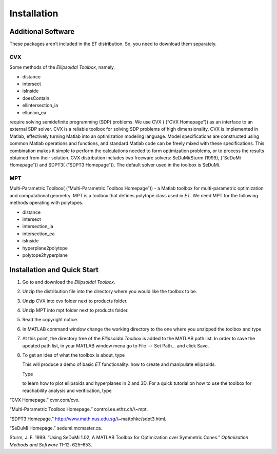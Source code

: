 ﻿Installation
============

Additional Software
-------------------

These packages aren’t included in the ET distribution. So, you need to
download them separately.

CVX
~~~

Some methods of the *Ellipsoidal Toolbox*, namely,

-  distance

-  intersect

-  isInside

-  doesContain

-  ellintersection\_ia

-  ellunion\_ea

require solving semidefinite programming (SDP) problems. We use CVX (
(“CVX Homepage”)) as an interface to an external SDP solver. CVX is a
reliable toolbox for solving SDP problems of high dimensionality. CVX is
implemented in Matlab, effectively turning Matlab into an optimization
modeling language. Model specifications are constructed using common
Matlab operations and functions, and standard Matlab code can be freely
mixed with these specifications. This combination makes it simple to
perform the calculations needed to form optimization problems, or to
process the results obtained from their solution. CVX distribution
includes two freeware solvers: SeDuMi(Sturm (1999), (“SeDuMi Homepage”))
and SDPT3( (“SDPT3 Homepage”)). The default solver used in the toolbox
is SeDuMi.

MPT
~~~

Multi-Parametric Toolbox( (“Multi-Parametric Toolbox Homepage”)) - a
Matlab toolbox for multi-parametric optimization and computational
geometry. MPT is a toolbox that defines polytope class used in *ET*. We
need MPT for the following methods operating with polytopes.

-  distance

-  intersect

-  intersection\_ia

-  intersection\_ea

-  isInside

-  hyperplane2polytope

-  polytope2hyperplane

Installation and Quick Start
----------------------------

#. Go to and download the *Ellipsoidal Toolbox*.

#. Unzip the distribution file into the directory where you would like
   the toolbox to be.

#. Unzip CVX into cvx folder next to products folder.

#. Unzip MPT into mpt folder next to products folder.

#. Read the copyright notice.

#. In MATLAB command window change the working directory to the one
   where you unzipped the toolbox and type

#. At this point, the directory tree of the *Ellipsoidal Toolbox* is
   added to the MATLAB path list. In order to save the updated path
   list, in your MATLAB window menu go to File :math:`\rightarrow` Set
   Path... and click Save.

#. To get an idea of what the toolbox is about, type

   This will produce a demo of basic *ET* functionality: how to create
   and manipulate ellipsoids.

   Type

   to learn how to plot ellipsoids and hyperplanes in 2 and 3D. For a
   quick tutorial on how to use the toolbox for reachability analysis
   and verification, type

.. raw:: html

   <div class="references">

“CVX Homepage.” cvxr.com/cvx.

“Multi-Parametric Toolbox Homepage.” control.ee.ethz.ch/\\~mpt.

“SDPT3 Homepage.” http://www.math.nus.edu.sg/\\~mattohkc/sdpt3.html.

“SeDuMi Homepage.” sedumi.mcmaster.ca.

Sturm, J. F. 1999. “Using SeDuMi 1.02, A MATLAB Toolbox for Optimization
over Symmetric Cones.” *Optimization Methods and Software* 11-12:
625–653.

.. raw:: html

   </div>
